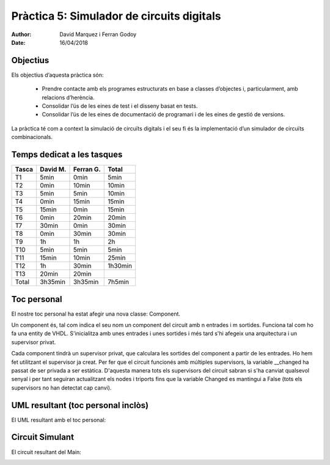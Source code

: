 =============================================
Pràctica 5: Simulador de circuits digitals
=============================================

:Author: David Marquez i Ferran Godoy
:Date: 16/04/2018

Objectius
=========

Els objectius d’aquesta pràctica són:

    * Prendre contacte amb els programes estructurats en base a classes d’objectes i, particularment, amb relacions d’herència.
    * Consolidar l’ús de les eines de test i el disseny basat en tests.
    * Consolidar l’ús de les eines de documentació de programari i de les eines de gestió de versions.

La pràctica té com a context la simulació de circuı̈ts digitals i el seu fi és la implementació
d’un simulador de circuı̈ts combinacionals.

Temps dedicat a les tasques
===========================

====== ========= ========== =========
Tasca   David M.  Ferran G.  Total
====== ========= ========== =========
T1        5min      0min      5min
T2        0min      10min     10min
T3        5min      5min      10min
T4        0min      15min     15min
T5        15min     0min      15min
T6        0min      20min     20min
T7        30min     0min      30min
T8        0min      30min     30min
T9        1h        1h        2h
T10       5min      5min      5min
T11       15min     10min     25min
T12       1h        30min     1h30min
T13       20min     20min

Total    3h35min   3h35min    7h5min
====== ========= ========== =========




Toc personal
============

El nostre toc personal ha estat afegir una nova classe: Component.

Un component és, tal com indica el seu nom un component del circuit amb n entrades i m sortides. Funciona tal com ho
fa una entity de VHDL. S'inicialitza amb unes entrades i unes sortides i més tard s'hi afegeix una arquitectura i
un supervisor privat.

Cada component tindrà un supervisor privat, que calculara les sortides del component a partir de les entrades. Ho hem fet
utilitzant el supervisor ja creat. Per fer que el circuit funcionés amb múltiples supervisors, la variable __changed ha passat
de ser privada a ser estàtica. D'aquesta manera tots els supervisors del circuit sabran si s'ha canviat qualsevol senyal i per tant seguiran
actualitzant els nodes i triports fins que la variable Changed es mantingui a False (tots els supervisors no han detectat cap canvi).



UML resultant (toc personal inclòs)
===================================

El UML resultant amb el toc personal:

.. image:: UMLResult.jpg


Circuit Simulant
=================

El circuit resultant del Main:

.. image:: Circuit.jpg

